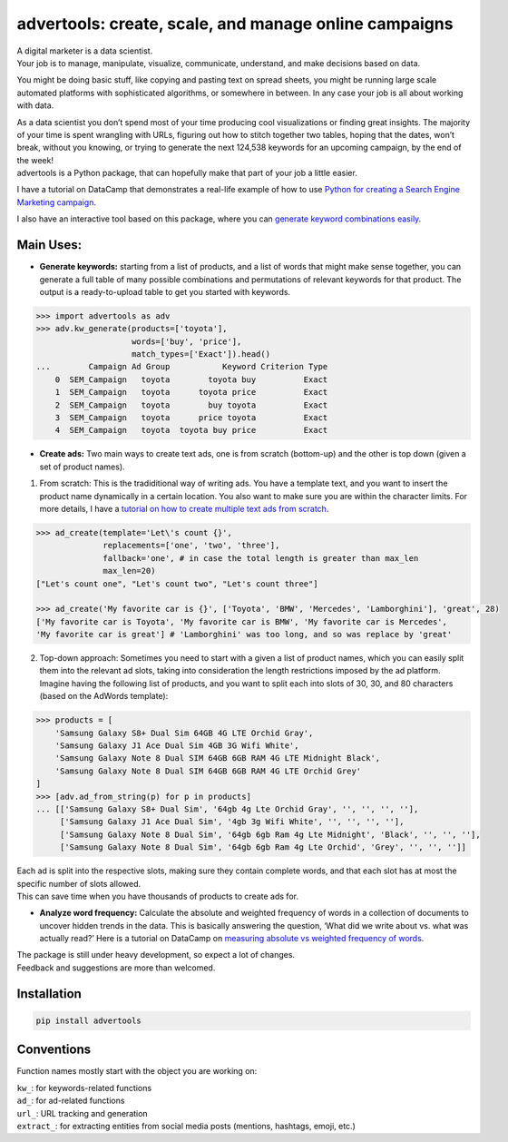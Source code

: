 advertools: create, scale, and manage online campaigns
======================================================

| A digital marketer is a data scientist.
| Your job is to manage, manipulate, visualize, communicate, understand,
  and make decisions based on data.

You might be doing basic stuff, like copying and pasting text on spread
sheets, you might be running large scale automated platforms with
sophisticated algorithms, or somewhere in between. In any case your job
is all about working with data.

| As a data scientist you don’t spend most of your time producing cool visualizations or finding great insights. The majority of your time is spent wrangling with URLs, figuring out how to stitch together two tables, hoping that the dates, won’t break, without you knowing, or trying to generate the next 124,538 keywords for an upcoming campaign, by the end of the week!

| advertools is a Python package, that can hopefully make that part of your job a little easier.


I have a tutorial on DataCamp that demonstrates a real-life example of
how to use `Python for creating a Search Engine Marketing campaign`_.

I also have an interactive tool based on this package, where you can
`generate keyword combinations easily`_.

.. image:: app_screen_shot.png
   :width: 600 px
   :align: center


Main Uses:
~~~~~~~~~~

-  **Generate keywords:** starting from a list of products, and a list
   of words that might make sense together, you can generate a full
   table of many possible combinations and permutations of relevant
   keywords for that product.
   The output is a ready-to-upload table to get you started with
   keywords.

.. code:: python

   >>> import advertools as adv
   >>> adv.kw_generate(products=['toyota'],
                       words=['buy', 'price'],
                       match_types=['Exact']).head()
   ...        Campaign Ad Group           Keyword Criterion Type
       0  SEM_Campaign   toyota        toyota buy          Exact
       1  SEM_Campaign   toyota      toyota price          Exact
       2  SEM_Campaign   toyota        buy toyota          Exact
       3  SEM_Campaign   toyota      price toyota          Exact
       4  SEM_Campaign   toyota  toyota buy price          Exact

-  **Create ads:** Two main ways to create text ads, one is from scratch
   (bottom-up) and the other is top down (given a set of product names).

1. From scratch: This is the tradiditional way of writing ads. You have
   a template text, and you want to insert the product name dynamically
   in a certain location. You also want to make sure you are within the
   character limits. For more details, I have a `tutorial on how to
   create multiple text ads from scratch`_.

.. code:: python

   >>> ad_create(template='Let\'s count {}',
                 replacements=['one', 'two', 'three'],
                 fallback='one', # in case the total length is greater than max_len
                 max_len=20)
   ["Let's count one", "Let's count two", "Let's count three"]

   >>> ad_create('My favorite car is {}', ['Toyota', 'BMW', 'Mercedes', 'Lamborghini'], 'great', 28)
   ['My favorite car is Toyota', 'My favorite car is BMW', 'My favorite car is Mercedes',
   'My favorite car is great'] # 'Lamborghini' was too long, and so was replace by 'great'

2. Top-down approach: Sometimes you need to start with a given a list of
   product names, which you can easily split them into the relevant ad
   slots, taking into consideration the length restrictions imposed by
   the ad platform.
   Imagine having the following list of products, and you want to split
   each into slots of 30, 30, and 80 characters (based on the AdWords
   template):

.. code:: python

   >>> products = [
       'Samsung Galaxy S8+ Dual Sim 64GB 4G LTE Orchid Gray',
       'Samsung Galaxy J1 Ace Dual Sim 4GB 3G Wifi White',
       'Samsung Galaxy Note 8 Dual SIM 64GB 6GB RAM 4G LTE Midnight Black',
       'Samsung Galaxy Note 8 Dual SIM 64GB 6GB RAM 4G LTE Orchid Grey'
   ]
   >>> [adv.ad_from_string(p) for p in products]
   ... [['Samsung Galaxy S8+ Dual Sim', '64gb 4g Lte Orchid Gray', '', '', '', ''],
        ['Samsung Galaxy J1 Ace Dual Sim', '4gb 3g Wifi White', '', '', '', ''],
        ['Samsung Galaxy Note 8 Dual Sim', '64gb 6gb Ram 4g Lte Midnight', 'Black', '', '', ''],
        ['Samsung Galaxy Note 8 Dual Sim', '64gb 6gb Ram 4g Lte Orchid', 'Grey', '', '', '']]

| Each ad is split into the respective slots, making sure they contain
  complete words, and that each slot has at most the specific number of
  slots allowed.
| This can save time when you have thousands of products to create ads
  for.

-  **Analyze word frequency:** Calculate the absolute and weighted
   frequency of words in a collection of documents to uncover hidden
   trends in the data. This is basically answering the question, ‘What
   did we write about vs. what was actually read?’
   Here is a tutorial on DataCamp on `measuring absolute vs weighted
   frequency of words`_.

| The package is still under heavy development, so expect a lot of
  changes.
| Feedback and suggestions are more than welcomed.

Installation
~~~~~~~~~~~~

.. code:: bash

   pip install advertools

Conventions
~~~~~~~~~~~

Function names mostly start with the object you are working on:

| ``kw_``: for keywords-related functions
| ``ad_``: for ad-related functions
| ``url_``: URL tracking and generation
| ``extract_``: for extracting entities from social media posts (mentions, hashtags, emoji, etc.)

.. _measuring absolute vs weighted frequency of words: https://www.datacamp.com/community/tutorials/absolute-weighted-word-frequency


.. _Python for creating a Search Engine Marketing campaign: https://www.datacamp.com/community/tutorials/sem-data-science
.. _generate keyword combinations easily: https://www.dashboardom.com/advertools
.. _tutorial on how to create multiple text ads from scratch: https://nbviewer.jupyter.org/github/eliasdabbas/ad_create/blob/master/ad_create.ipynb